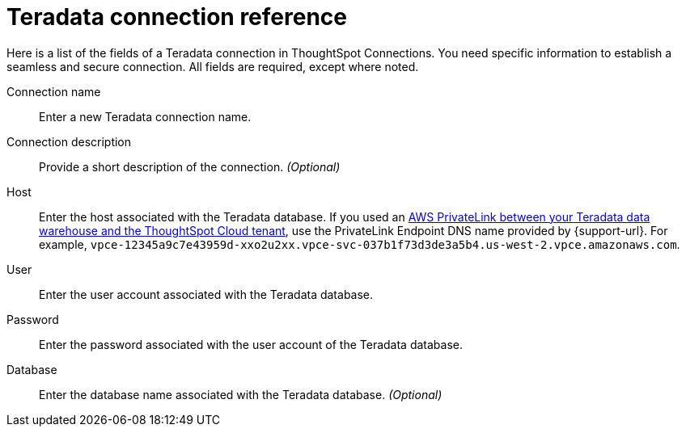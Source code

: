 = {connection} connection reference
:last_updated: 06/18/2020
:linkattrs:
:experimental:
:page-layout: default-cloud
:page-aliases: /admin/ts-cloud/ts-cloud-embrace-teradata-connection-reference.adoc, /7.0.0.mar.sw/data-integrate/embrace/embrace-teradata-reference.adoc
:description: Learn about the fields used to create a Teradata connection using ThoughtSpot Connections.
:connection: Teradata

Here is a list of the fields of a {connection} connection in ThoughtSpot Connections.
You need specific information to establish a seamless and secure connection.
All fields are required, except where noted.

Connection name:: Enter a new {connection} connection name.
Connection description:: Provide a short description of the connection. _(Optional)_
Host:: Enter the host associated with the {connection} database. If you used an xref:connections-adw-private-link.adoc[AWS PrivateLink between your {connection} data warehouse and the ThoughtSpot Cloud tenant], use the PrivateLink Endpoint DNS name provided by {support-url}. For example, `vpce-12345a9c7e43959d-xxo2u2xx.vpce-svc-037b1f73d3de3a5b4.us-west-2.vpce.amazonaws.com`.
User:: Enter the user account associated with the {connection} database.
Password:: Enter the password associated with the user account of the {connection} database.
Database:: Enter the database name associated with the {connection} database. _(Optional)_
